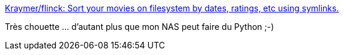 :jbake-type: post
:jbake-status: published
:jbake-title: Kraymer/flinck: Sort your movies on filesystem by dates, ratings, etc using symlinks.
:jbake-tags: nas,python,freeware,multimedia,film,script,organisation,_mois_mars,_année_2016
:jbake-date: 2016-03-30
:jbake-depth: ../
:jbake-uri: shaarli/1459363396000.adoc
:jbake-source: https://nicolas-delsaux.hd.free.fr/Shaarli?searchterm=https%3A%2F%2Fgithub.com%2FKraymer%2Fflinck&searchtags=nas+python+freeware+multimedia+film+script+organisation+_mois_mars+_ann%C3%A9e_2016
:jbake-style: shaarli

https://github.com/Kraymer/flinck[Kraymer/flinck: Sort your movies on filesystem by dates, ratings, etc using symlinks.]

Très chouette ... d'autant plus que mon NAS peut faire du Python ;-)
